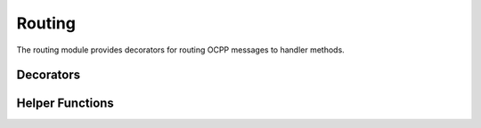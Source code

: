 Routing
=======

.. module:: ocpp.routing

The routing module provides decorators for routing OCPP messages to handler methods.

Decorators
---------

.. function:: on(action, *, skip_schema_validation=False)

   Function decorator to mark a method as handler for a specific OCPP action.
   
   The wrapped function may be async or sync. It will receive keyword arguments derived from
   the payload of the specific action. The handler should return a relevant payload to be
   returned to the Central System.
   
   :param action: The OCPP action to handle (from enums.Action)
   :type action: str
   :param skip_schema_validation: If True, skip schema validation for this action
   :type skip_schema_validation: bool
   :return: Decorated function
   
   Example usage::
   
       class MyChargePoint(cp):
           @on(Action.boot_notification)
           def on_boot_notification(self, charge_point_model, charge_point_vendor, **kwargs):
               # Handle boot notification
               return call_result.BootNotificationPayload(...)

.. function:: after(action)

   Function decorator to mark a method as post-request hook for a specific OCPP action.
   
   This hook is called after the primary handler has been executed and the response has been sent.
   It receives the same arguments as the primary handler.
   
   :param action: The OCPP action to hook after (from enums.Action)
   :type action: str
   :return: Decorated function
   
   Example usage::
   
       class MyChargePoint(cp):
           @after(Action.start_transaction)
           async def after_start_transaction(self, id_tag, connector_id, **kwargs):
               # Custom logic to perform after a transaction has started
               await self.update_transaction_log(id_tag, connector_id)

Helper Functions
--------------

.. function:: create_route_map(obj)

   Iterates over all attributes of the class looking for methods which have been
   decorated by the @on() or @after() decorators. It returns a dictionary where
   the action names are the keys and the decorated functions are the values.
   
   :param obj: Instance to create route map for
   :type obj: object
   :return: A dictionary mapping actions to handler functions
   :rtype: dict
